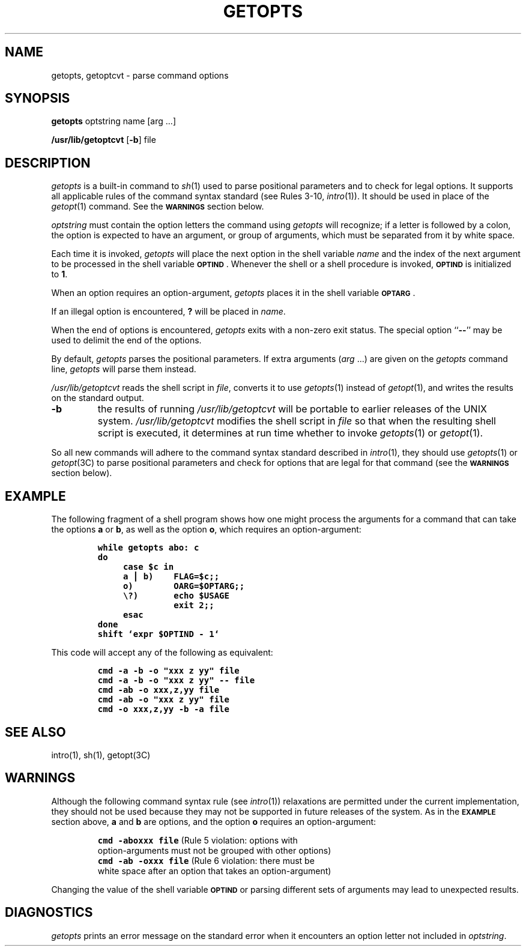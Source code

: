 '\"macro stdmacro
.if n .pH g1.getopts @(#)getopts	30.14 of 7/9/86
.nr X
.if \nX=0 .ds x} GETOPTS 1 "Essential Utilities" "\&"
.if \nX=1 .ds x} GETOPTS 1 "Essential Utilities"
.if \nX=2 .ds x} GETOPTS 1 "" "\&"
.if \nX=3 .ds x} GETOPTS "" "" "\&"
.TH \*(x}
.if t .ds ' \h@.05m@\s+4\v@.333m@\'\v@-.333m@\s-4\h@.05m@
.if n .ds ' '
.if t .ds ` \h@.05m@\s+4\v@.333m@\`\v@-.333m@\s-4\h@.05m@
.if n .ds ` `
.SH NAME
getopts, getoptcvt \- parse command options
.SH SYNOPSIS
.BR getopts " optstring name [arg .\|.\|.]"
.PP
.BR /usr/lib/getoptcvt " [" \-b "] file"
.SH DESCRIPTION
.I getopts
is a built-in command to 
.IR sh (1)
used to parse positional parameters 
and to check for legal options.
It supports all applicable rules of the command syntax standard
(see Rules 3-10,
.IR intro\^ (1)).
It should be used in place of the
.IR getopt (1)
command.
See the
.BR \s-1WARNINGS\s0
section below.
.PP
.I optstring
must contain the option letters the command using
.I getopts
will recognize;
if a letter is followed by a colon, the option
is expected to have an argument, or group of arguments,
which must
be separated from it by white space.
.PP
Each time it is invoked,
.I getopts
will place the next option in the shell variable
.I name
and the index of the next argument to be processed
in the shell variable
.BR \s-1OPTIND\s0 .
Whenever the shell or a shell
procedure is invoked,
.B \s-1OPTIND\s0
is initialized to
.BR 1 .
.PP
When an option requires an option-argument,
.I getopts
places it in the
shell variable
.BR \s-1OPTARG\s0 .
.PP
If
an illegal option is encountered,
.B ?
will be placed in
.IR name\^ .
.PP
When the end of options is encountered,
.I getopts
exits with a non-zero
exit status.  The special option
.RB `` -- ''
may be used to delimit the end of the
options.
.PP
By default,
.I getopts
parses the positional parameters.  If extra arguments
.RI ( arg
\&.\|.\|.)
are given on the
.I getopts
command line,
.I getopts
will parse them instead.
.PP
.I /usr/lib/getoptcvt
reads the shell script in
.IR file\^ ,
converts it to use
.IR getopts\^ (1)
instead of
.IR getopt\^ (1),
and writes the results on the standard output.
.TP
.B \-b
the results of running
.I /usr/lib/getoptcvt
will be portable to earlier releases of the UNIX system.
.I /usr/lib/getoptcvt
modifies the shell script in
.I file 
so that when the resulting shell script is executed,
it determines at run time whether to invoke
.IR getopts (1)
or
.IR getopt (1).
.PP
So all new commands will adhere to the command syntax standard
described in
.IR intro\^ (1),
they should use
.IR getopts\^ (1)
or
.IR getopt\^ (3C)
to parse positional parameters and check for options that are legal
for that command
(see the
.BR \s-1WARNINGS\s0
section below).
.SH EXAMPLE
The following fragment of a shell program shows how one might process the arguments
for a command that can take the options
.B a
or
.BR b ,
as well as the option
.BR o ,
which requires an option-argument:
.PP
.RS
.nf
.ft 7
.ss 18
.ta +.5i +1i
while getopts abo: c
do
	case $c in
	a \(bv b)	FLAG=$c;;
	o)	OARG=$OPTARG;;
	\\?)	echo $USAGE
		exit 2;;
	esac
done
shift `expr $OPTIND \- 1`
.fi
.ta
.ss 12
.ftP
.RE
.PP
This code will accept any of the following as equivalent:
.PP
.RS
.nf
.ft 7
.ss 18
cmd \-a \-b \-o "xxx z yy" file
cmd \-a \-b \-o "xxx z yy" -- file
cmd \-ab \-o xxx,z,yy file
cmd \-ab \-o "xxx z yy" file
cmd \-o xxx,z,yy \-b \-a file
.fi
.ss 12
.ft P
.RE
.SH SEE ALSO
intro(1), sh(1),
getopt(3C)
.SH WARNINGS
Although
the following command syntax rule (see
.IR intro (1))
relaxations are permitted
under the current implementation,
they should not be used because they may not be supported
in future releases of the system.
As in the
.B \s-1EXAMPLE\s0
section above,
.B a
and
.B b
are options, and the option
.B o
requires an option-argument:
.PP
.RS
.ft 7
.nf
.ss 18
cmd \-aboxxx file  \f1(Rule 5 violation:  options with
.br
      option-arguments must not be grouped with other options)\fP
cmd \-ab \-oxxx file  \f1(Rule 6 violation:  there must be
      white space after an option that takes an option-argument)\fP	
.fi
.ss 12
.ft P
.RE
.PP
Changing the value of the shell variable
.B \s-1OPTIND\s0
or parsing different sets of arguments may lead to unexpected results.
.SH DIAGNOSTICS
.I getopts
prints an error message on
the standard error
when it encounters an option letter not included in
.IR optstring .
.\"	@(#)getopt.1	6.2 of 9/2/83
.Ee
'\".so /pubs/tools/origin.att
